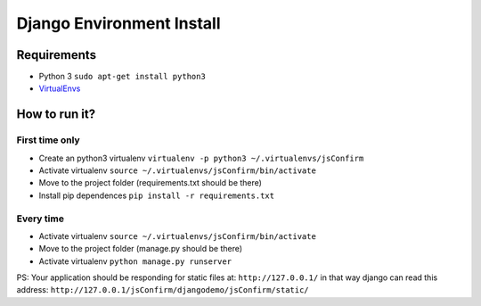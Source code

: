##########################
Django Environment Install
##########################

==============
Requirements
==============

* Python 3 ``sudo apt-get install python3``
* `VirtualEnvs <http://docs.python-guide.org/en/latest/dev/virtualenvs/>`_

==============
How to run it?
==============

----------------
First time only
----------------
* Create an python3 virtualenv ``virtualenv -p python3 ~/.virtualenvs/jsConfirm``
* Activate virtualenv ``source ~/.virtualenvs/jsConfirm/bin/activate``
* Move to the project folder (requirements.txt should be there)
* Install pip dependences ``pip install -r requirements.txt``

----------------
Every time
----------------
* Activate virtualenv ``source ~/.virtualenvs/jsConfirm/bin/activate``
* Move to the project folder (manage.py should be there)
* Activate virtualenv ``python manage.py runserver``

PS: Your application should be responding for static files at: ``http://127.0.0.1/`` in that way django can read this address: ``http://127.0.0.1/jsConfirm/djangodemo/jsConfirm/static/``